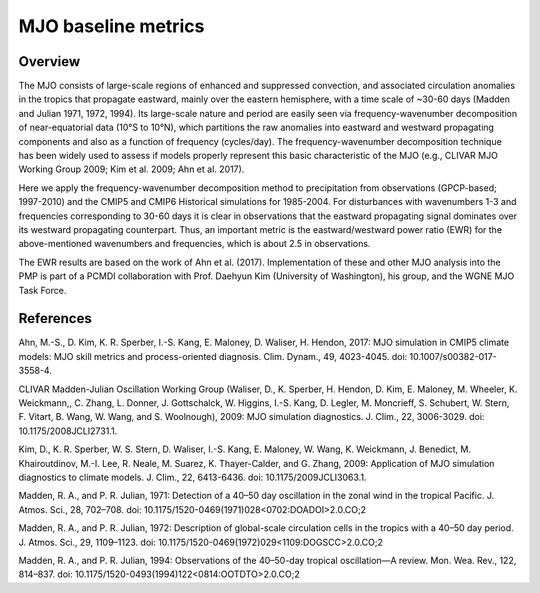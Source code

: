 .. _subdaily-precipitation:

*****************
MJO baseline metrics
*****************

Overview
========

The MJO consists of large-scale regions of enhanced and suppressed convection, and associated circulation anomalies in the tropics that propagate eastward, mainly over the eastern hemisphere, with a time scale of ~30-60 days (Madden and Julian 1971, 1972, 1994). Its large-scale nature and period are easily seen via frequency-wavenumber decomposition of near-equatorial data (10°S to 10°N), which partitions the raw anomalies into eastward and westward propagating components and also as a function of frequency (cycles/day). The frequency-wavenumber decomposition technique has been widely used to assess if models properly represent this basic characteristic of the MJO (e.g., CLIVAR MJO Working Group 2009; Kim et al. 2009; Ahn et al. 2017).


Here we apply the frequency-wavenumber decomposition method to precipitation from observations (GPCP-based; 1997-2010) and the CMIP5 and CMIP6 Historical simulations for 1985-2004. For disturbances with wavenumbers 1-3 and frequencies corresponding to 30-60 days it is clear in observations that the eastward propagating signal dominates over its westward propagating counterpart. Thus, an important metric is the eastward/westward power ratio (EWR) for the above-mentioned wavenumbers and frequencies, which is about 2.5 in observations.


The EWR results are based on the work of Ahn et al. (2017). Implementation of these and other MJO analysis into the PMP is part of a PCMDI collaboration with Prof. Daehyun Kim (University of Washington), his group, and the WGNE MJO Task Force.

References
==========



Ahn, M.-S., D. Kim, K. R. Sperber, I.-S. Kang, E. Maloney, D. Waliser, H. Hendon, 2017: MJO simulation in CMIP5 climate models: MJO skill metrics and process-oriented diagnosis. Clim. Dynam., 49, 4023-4045. doi: 10.1007/s00382-017-3558-4.

CLIVAR Madden-Julian Oscillation Working Group (Waliser, D., K. Sperber, H. Hendon, D. Kim, E. Maloney, M. Wheeler, K. Weickmann,, C. Zhang, L. Donner, J. Gottschalck, W. Higgins, I.-S. Kang, D. Legler, M. Moncrieff, S. Schubert, W. Stern, F. Vitart, B. Wang, W. Wang, and S. Woolnough), 2009: MJO simulation diagnostics. J. Clim., 22, 3006-3029. doi: 10.1175/2008JCLI2731.1.

Kim, D., K. R. Sperber, W. S. Stern, D. Waliser, I.-S. Kang, E. Maloney, W. Wang, K. Weickmann, J. Benedict, M. Khairoutdinov, M.-I. Lee, R. Neale, M. Suarez, K. Thayer-Calder, and G. Zhang, 2009: Application of MJO simulation diagnostics to climate models. J. Clim., 22, 6413-6436. doi: 10.1175/2009JCLI3063.1.

Madden, R. A., and P. R. Julian, 1971: Detection of a 40–50 day oscillation in the zonal wind in the tropical Pacific. J. Atmos. Sci., 28, 702–708. doi: 10.1175/1520-0469(1971)028<0702:DOADOI>2.0.CO;2

Madden, R. A., and P. R. Julian, 1972: Description of global-scale circulation cells in the tropics with a 40–50 day period. J. Atmos. Sci., 29, 1109–1123. doi: 10.1175/1520-0469(1972)029<1109:DOGSCC>2.0.CO;2

Madden, R. A., and P. R. Julian, 1994: Observations of the 40–50-day tropical oscillation—A review. Mon. Wea. Rev., 122, 814–837. doi: 10.1175/1520-0493(1994)122<0814:OOTDTO>2.0.CO;2


